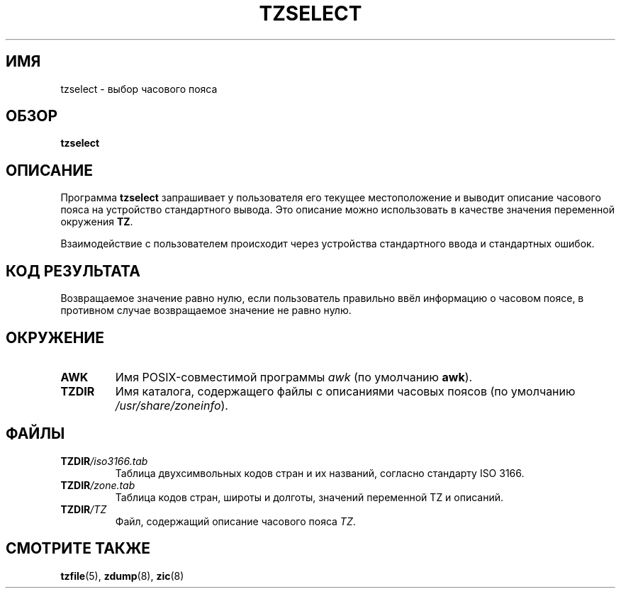 .\" This page is in the public domain
.\"
.\"*******************************************************************
.\"
.\" This file was generated with po4a. Translate the source file.
.\"
.\"*******************************************************************
.TH TZSELECT 8 2007\-05\-18 "" "Системное администрирование Linux"
.SH ИМЯ
tzselect \- выбор часового пояса
.SH ОБЗОР
\fBtzselect\fP
.SH ОПИСАНИЕ
Программа \fBtzselect\fP запрашивает у пользователя его текущее местоположение
и выводит описание часового пояса на устройство стандартного вывода. Это
описание можно использовать в качестве значения переменной окружения \fBTZ\fP.
.PP
Взаимодействие с пользователем происходит через устройства стандартного
ввода и стандартных ошибок.
.SH "КОД РЕЗУЛЬТАТА"
Возвращаемое значение равно нулю, если пользователь правильно ввёл
информацию о часовом поясе, в противном случае возвращаемое значение не
равно нулю.
.SH ОКРУЖЕНИЕ
.TP 
\fBAWK\fP
Имя POSIX\-совместимой программы \fIawk\fP (по умолчанию \fBawk\fP).
.TP 
\fBTZDIR\fP
.\" or perhaps /usr/local/etc/zoneinfo in some older systems.
Имя каталога, содержащего файлы с описаниями часовых поясов (по умолчанию
\fI/usr/share/zoneinfo\fP).
.SH ФАЙЛЫ
.TP 
\fBTZDIR\fP\fI/iso3166.tab\fP
Таблица двухсимвольных кодов стран и их названий, согласно стандарту ISO
3166.
.TP 
\fBTZDIR\fP\fI/zone.tab\fP
Таблица кодов стран, широты и долготы, значений переменной TZ и описаний.
.TP 
\fBTZDIR\fP\fI/\fP\fITZ\fP
Файл, содержащий описание часового пояса \fITZ\fP.
.SH "СМОТРИТЕ ТАКЖЕ"
\fBtzfile\fP(5), \fBzdump\fP(8), \fBzic\fP(8)
.\" @(#)tzselect.8	1.3
